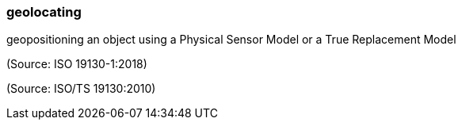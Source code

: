 === geolocating

geopositioning an object using a Physical Sensor Model or a True Replacement Model

(Source: ISO 19130-1:2018)

(Source: ISO/TS 19130:2010)

